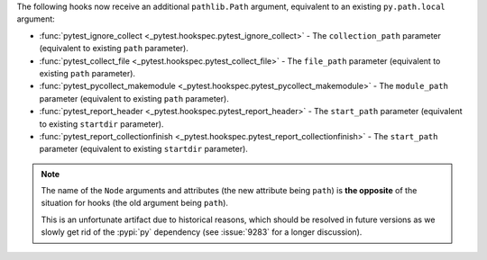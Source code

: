 The following hooks now receive an additional ``pathlib.Path`` argument, equivalent to an existing ``py.path.local`` argument:

- :func:`pytest_ignore_collect <_pytest.hookspec.pytest_ignore_collect>` - The ``collection_path`` parameter (equivalent to existing ``path`` parameter).
- :func:`pytest_collect_file <_pytest.hookspec.pytest_collect_file>` - The ``file_path`` parameter (equivalent to existing ``path`` parameter).
- :func:`pytest_pycollect_makemodule <_pytest.hookspec.pytest_pycollect_makemodule>` - The ``module_path`` parameter (equivalent to existing ``path`` parameter).
- :func:`pytest_report_header <_pytest.hookspec.pytest_report_header>` - The ``start_path`` parameter (equivalent to existing ``startdir`` parameter).
- :func:`pytest_report_collectionfinish <_pytest.hookspec.pytest_report_collectionfinish>` - The ``start_path`` parameter (equivalent to existing ``startdir`` parameter).

.. note::
    The name of the ``Node`` arguments and attributes (the new attribute being
    ``path``) is **the opposite** of the situation for hooks (the old argument
    being ``path``).

    This is an unfortunate artifact due to historical reasons, which should be
    resolved in future versions as we slowly get rid of the :pypi:`py`
    dependency (see :issue:`9283` for a longer discussion).
